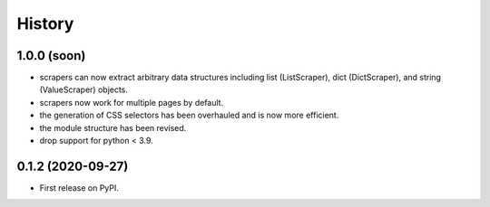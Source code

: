 =======
History
=======

------------------
1.0.0 (soon)
------------------

* scrapers can now extract arbitrary data structures
  including list (ListScraper), dict (DictScraper), and string (ValueScraper) objects.
* scrapers now work for multiple pages by default.
* the generation of CSS selectors has been overhauled and is now more efficient.
* the module structure has been revised.
* drop support for python < 3.9.

------------------
0.1.2 (2020-09-27)
------------------

* First release on PyPI.
